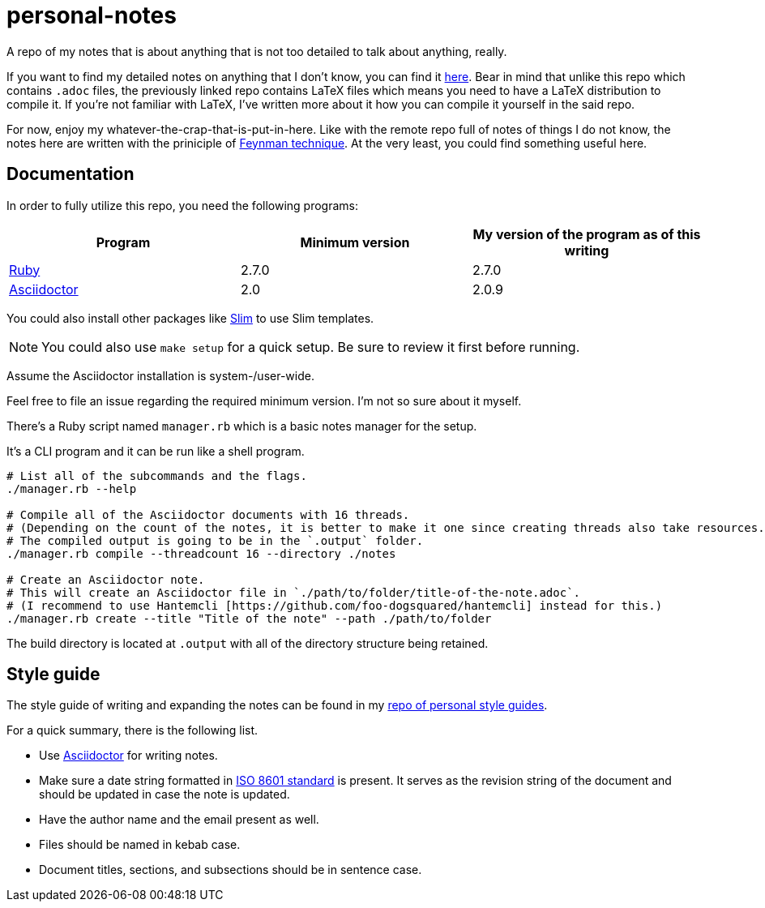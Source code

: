 = personal-notes

A repo of my notes that is about anything that is not too detailed to talk about anything, really.

If you want to find my detailed notes on anything that I don't know, you can find it 
https://github.com/foo-dogsquared/a-remote-repo-full-of-notes-of-things-i-do-not-know-about[here].
Bear in mind that unlike this repo which contains `.adoc` files, the previously linked repo contains LaTeX files which means you need to have a LaTeX distribution to compile it. 
If you're not familiar with LaTeX, I've written more about it how you can compile it yourself in the said repo.

For now, enjoy my whatever-the-crap-that-is-put-in-here. 
Like with the remote repo full of notes of things I do not know, the notes here are written with the priniciple of https://collegeinfogeek.com/feynman-technique/[Feynman technique].
At the very least, you could find something useful here.




== Documentation

In order to fully utilize this repo, you need the following programs:

[cols=3*,options=header]
|===
| Program
| Minimum version
| My version of the program as of this writing

| https://www.ruby-lang.org/en/[Ruby]
| 2.7.0
| 2.7.0

| https://asciidoctor.org/[Asciidoctor]
| 2.0
| 2.0.9
|===

You could also install other packages like http://slim-lang.com/[Slim] to use Slim templates. 

NOTE: You could also use `make setup` for a quick setup. 
Be sure to review it first before running. 

Assume the Asciidoctor installation is system-/user-wide. 

Feel free to file an issue regarding the required minimum version. 
I'm not so sure about it myself.

There's a Ruby script named `manager.rb` which is a basic notes manager for the setup. 

It's a CLI program and it can be run like a shell program. 

[source, shell]
----
# List all of the subcommands and the flags.
./manager.rb --help

# Compile all of the Asciidoctor documents with 16 threads. 
# (Depending on the count of the notes, it is better to make it one since creating threads also take resources.) 
# The compiled output is going to be in the `.output` folder. 
./manager.rb compile --threadcount 16 --directory ./notes

# Create an Asciidoctor note. 
# This will create an Asciidoctor file in `./path/to/folder/title-of-the-note.adoc`. 
# (I recommend to use Hantemcli [https://github.com/foo-dogsquared/hantemcli] instead for this.)
./manager.rb create --title "Title of the note" --path ./path/to/folder
----

The build directory is located at `.output` with all of the directory structure being retained.




== Style guide 

The style guide of writing and expanding the notes can be found in my https://github.com/foo-dogsquared/personal-style-guides[repo of personal style guides]. 

For a quick summary, there is the following list. 

* Use https://asciidoctor.org/[Asciidoctor] for writing notes. 
* Make sure a date string formatted in https://www.iso.org/iso-8601-date-and-time-format.html[ISO 8601 standard] is present. 
It serves as the revision string of the document and should be updated in case the note is updated. 
* Have the author name and the email present as well. 
* Files should be named in kebab case. 
* Document titles, sections, and subsections should be in sentence case. 
